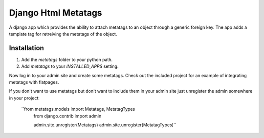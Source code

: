 ====================
Django Html Metatags
====================

A django app which provides the ability to attach metatags to an object through a generic foreign key.
The app adds a template tag for retreiving the metatags of the object. 

Installation
============
#. Add the `metatags` folder to your python path.
#. Add `metatags` to your `INSTALLED_APPS` setting.

Now log in to your admin site and create some metatags. Check out the included project for an 
example of integrating metatags with flatpages. 

If you don't want to use metatags but don't want to include them in your admin site just unregister
the admin somewhere in your project:
    ``from metatags.models import Metatags, MetatagTypes
      from django.contrib import admin
      
      admin.site.unregister(Metatags)
      admin.site.unregister(MetatagTypes)``